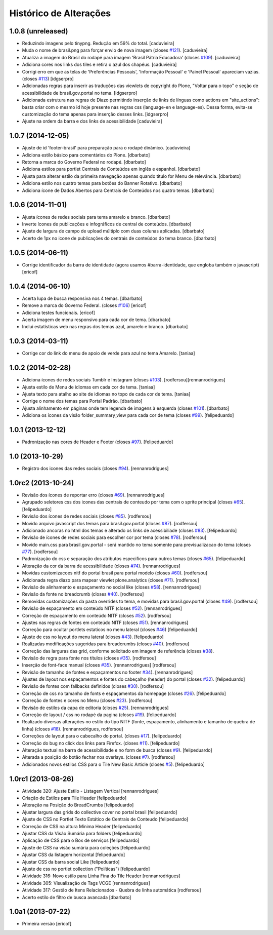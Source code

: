 Histórico de Alterações
------------------------

1.0.8 (unreleased)
^^^^^^^^^^^^^^^^^^

* Reduzindo imagens pelo tinypng. Redução em 59% do total.
  [caduvieira]
* Muda o nome de brasil.png para forçar envio de nova imagem (closes `#121`_).
  [caduvieira]
* Atualiza a imagem do Brasil do rodapé para imagem 'Brasil Pátria Educadora' (closes `#109`_).
  [caduvieira]
* Adiciona cores nos links dos tiles e retira o azul dos chapéus.
  [caduvieira]
* Corrigi erro em que as telas de 'Preferências Pessoais', 'Informação Pessoal'
  e 'Painel Pessoal' apareciam vazias. (closes `#113`_)
  [idgserpro]
* Adicionadas regras para inserir as traduções das viewlets de copyright do
  Plone, "Voltar para o topo" e seção de acessibilidade de brasil.gov.portal
  no tema.
  [idgserpro]
* Adicionada estrutura nas regras de Diazo permitindo inserção de links de
  línguas como actions em "site_actions": basta criar com o mesmo id hoje
  presente nas regras css (language-en e language-es). Dessa forma, evita-se
  customização do tema apenas para inserção desses links.
  [idgserpro]
* Ajuste na ordem da barra e dos links de acessibilidade
  [caduvieira]

1.0.7 (2014-12-05)
^^^^^^^^^^^^^^^^^^

* Ajuste de id 'footer-brasil' para preparação para o rodapé dinâmico.
  [caduvieira]
* Adiciona estilo básico para comentários do Plone.
  [dbarbato]
* Retorna a marca do Governo Federal no rodapé.
  [dbarbato]
* Adiciona estilos para portlet Centrais de Conteúdos em inglês e espanhol.
  [dbarbato]
* Ajusta para alterar estilo da primeira navegação apenas quando título for
  Menu de relevância.
  [dbarbato]
* Adiciona estilo nos quatro temas para botões do Banner Rotativo.
  [dbarbato]
* Adiciona ícone de Dados Abertos para Centrais de Conteúdos nos quatro temas.
  [dbarbato]


1.0.6 (2014-11-01)
^^^^^^^^^^^^^^^^^^

* Ajusta ícones de redes sociais para tema amarelo e branco.
  [dbarbato]
* Inverte ícones de publicações e infográficos de central de conteúdos.
  [dbarbato]
* Ajuste de largura de campo de upload múltiplo com duas colunas aplicadas.
  [dbarbato]
* Acerto de 1px no icone de publicações do centrais de conteúdos do tema branco.
  [dbarbato]


1.0.5 (2014-06-11)
^^^^^^^^^^^^^^^^^^

* Corrige identificador da barra de identidade (agora usamos #barra-identidade, que engloba também o javascript)
  [ericof]


1.0.4 (2014-06-10)
^^^^^^^^^^^^^^^^^^

* Acerta lupa de busca responsiva nos 4 temas.
  [dbarbato]
* Remove a marca do Governo Federal. (closes `#106`_)
  [ericof]
* Adiciona testes funcionais.
  [ericof]
* Acerta imagem de menu responsivo para cada cor de tema.
  [dbarbato]
* Inclui estatísticas web nas regras dos temas azul, amarelo e branco.
  [dbarbato]


1.0.3 (2014-03-11)
^^^^^^^^^^^^^^^^^^

* Corrige cor do link do menu de apoio de verde para azul no tema Amarelo.
  [taniaa]


1.0.2 (2014-02-28)
^^^^^^^^^^^^^^^^^^
* Adiciona ícones de redes sociais Tumblr e Instagram (closes `#103`_).
  [rodfersou][rennanrodrigues]
* Ajusta estilo de Menu de idiomas em cada cor de tema.
  [taniaa]
* Ajusta texto para atalho ao site de idiomas no topo de cada cor de tema.
  [taniaa]
* Corrige o nome dos temas para Portal Padrão.
  [dbarbato]
* Ajusta alinhamento em páginas onde tem legenda de imagens à esquerda (closes `#101`_).
  [dbarbato]
* Adiciona os ícones da visão folder_summary_view para cada cor de tema (closes `#99`_).
  [felipeduardo]


1.0.1 (2013-12-12)
^^^^^^^^^^^^^^^^^^
* Padronização nas cores de Header e Footer (closes `#97`_).
  [felipeduardo]


1.0 (2013-10-29)
^^^^^^^^^^^^^^^^^^^
* Registro dos icones das redes sociais (closes `#94`_).
  [rennanrodrigues]


1.0rc2 (2013-10-24)
^^^^^^^^^^^^^^^^^^^
* Revisão dos ícones de reportar erro (closes `#69`_).
  [rennanrodrigues]
* Agrupado seletores css dos icones das centrais de conteudo por tema com o
  sprite principal (closes `#65`_).
  [felipeduardo]
* Revisão dos ícones de redes sociais (closes `#85`_).
  [rodfersou]
* Movido arquivo javascript dos temas para brasil.gov.portal (closes `#87`_).
  [rodfersou]
* Adicionado ancoras no html dos temas e alterado os links de acessibiliade (closes `#83`_).
  [felipeduardo]
* Revisão de ícones de redes sociais para escolher cor por tema (closes `#78`_).
  [rodfersou]
* Movido main.css para brasil.gov.portal - será mantido no tema somente para
  previsualizacao do tema (closes `#77`_).
  [rodfersou]
* Padronização do css e separação dos atributos especificos para outros temas (closes `#65`_).
  [felipeduardo]
* Alteração da cor da barra de acessibilidade (closes `#74`_).
  [rennanrodrigues]
* Movidas customizacoes nitf do portal brasil para portal modelo (closes `#60`_).
  [rodfersou]
* Adicionada regra diazo para mapear viewlet plone.analytics (closes `#71`_).
  [rodfersou]
* Revisão de alinhamento e espaçamento no social like (closes `#58`_).
  [rennanrodrigues]
* Revisão da fonte no breadcrumb (closes `#40`_).
  [rodfersou]
* Removidas customizações da pasta overrides to tema, e movidas para brasil.gov.portal
  (closes `#49`_).
  [rodfersou]
* Revisão de espaçamento em conteúdo NITF (closes `#52`_). [rennanrodrigues]
* Correção de espaçamento em conteúdo NITF (closes `#52`_). [rodfersou]
* Ajustes nas regras de fontes em conteúdo NITF (closes `#51`_). [rennanrodrigues]
* Correção para ocultar portlets estaticos no menu lateral (closes `#46`_)
  [felipeduardo]
* Ajuste de css no layout do menu lateral (closes `#43`_). [felipeduardo]
* Realizadas modificações sugeridas para breadcrumbs (closes `#40`_). [rodfersou]
* Correção das larguras das grid, conforme solicitado em imagem de referência (closes `#38`_).
* Revisão de regra para fonte nos títulos (closes `#35`_). [rodfersou]
* Inserção de font-face manual (closes `#35`_). [rennanrodrigues]
  [rodfersou]
* Revisão de tamanho de fontes e espaçamentos no footer `#34`_). [rennanrodrigues]
* Ajustes de layout nos espaçamentos e fontes do cabeçalho (header) do portal (closes `#32`_).
  [felipeduardo]
* Revisão de fontes com fallbacks definidos (closes `#30`_). [rodfersou]
* Correção de css no tamanho de fonts e espaçamentos da homepage
  (closes `#26`_). [felipeduardo]
* Correção de fontes e cores no Menu  (closes `#23`_). [rodfersou]
* Revisão de estilos da capa de editoria (closes `#25`_). [rennanrodrigues]
* Correção de layout / css no rodapé da pagina  (closes `#19`_).
  [felipeduardo]
* Realizado diversas alterações no estilo do tipo NITF (fonte, espaçamento, alinhamento e tamanho de quebra de linha) (closes `#18`_).
  [rennanrodrigues, rodfersou]
* Correções de layout para o cabecalho do portal.  (closes `#17`_).
  [felipeduardo]
* Correção do bug no click dos links para Firefox.  (closes `#11`_).
  [felipeduardo]
* Alteração textual na barra de acessibilidade e no form de busca
  (closes `#9`_). [felipeduardo]
* Alterada a posição do botão fechar nos overlays.  (closes `#7`_).
  [rodfersou]
* Adicionados novos estilos CSS para o Tile New Basic Article (closes `#5`_).
  [felipeduardo]


1.0rc1 (2013-08-26)
^^^^^^^^^^^^^^^^^^^^^^^^^^^^^
* Atividade 320: Ajuste Estilo - Listagem Vertical [rennanrodrigues]
* Criação de Estilos para Tile Header [felipeduardo]
* Alteração na Posição do BreadCrumbs [felipeduardo]
* Ajustar largura das grids do collective cover no portal brasil
  [felipeduardo]
* Ajuste de CSS no Portlet Texto Estático de Centrais de Conteudo
  [felipeduardo]
* Correção de CSS na altura Mínima Header [felipeduardo]
* Ajustar CSS da Visão Sumária para folders [felipeduardo]
* Aplicação de CSS para o Box de serviços [felipeduardo]
* Ajuste de CSS na visão sumária para coleções [felipeduardo]
* Ajustar CSS da listagem horizontal [felipeduardo]
* Ajustar CSS da barra social Like [felipeduardo]
* Ajuste de css no portlet collection ("Políticas") [felipeduardo]
* Atividade 316: Novo estilo para Linha Fina do Tile Header [rennanrodrigues]
* Atividade 305: Visualização de Tags VCGE [rennanrodrigues]
* Atividade 317: Gestão de Itens Relacionados - Quebra de linha automática
  [rodfersou]
* Acerto estilo de filtro de busca avancada [dbarbato]


1.0a1 (2013-07-22)
^^^^^^^^^^^^^^^^^^^^^^^^^^^^^
* Primeira versão [ericof]


.. _`#5`: https://github.com/plonegovbr/brasil.gov.temas/issues/5
.. _`#7`: https://github.com/plonegovbr/brasil.gov.temas/issues/7
.. _`#9`: https://github.com/plonegovbr/brasil.gov.temas/issues/9
.. _`#11`: https://github.com/plonegovbr/brasil.gov.temas/issues/11
.. _`#17`: https://github.com/plonegovbr/brasil.gov.temas/issues/17
.. _`#18`: https://github.com/plonegovbr/brasil.gov.temas/issues/18
.. _`#19`: https://github.com/plonegovbr/brasil.gov.temas/issues/19
.. _`#23`: https://github.com/plonegovbr/brasil.gov.temas/issues/23
.. _`#25`: https://github.com/plonegovbr/brasil.gov.temas/issues/25
.. _`#26`: https://github.com/plonegovbr/brasil.gov.temas/issues/26
.. _`#30`: https://github.com/plonegovbr/brasil.gov.temas/issues/30
.. _`#32`: https://github.com/plonegovbr/brasil.gov.temas/issues/32
.. _`#34`: https://github.com/plonegovbr/brasil.gov.temas/issues/34
.. _`#35`: https://github.com/plonegovbr/brasil.gov.temas/issues/35
.. _`#38`: https://github.com/plonegovbr/brasil.gov.temas/issues/38
.. _`#40`: https://github.com/plonegovbr/brasil.gov.temas/issues/40
.. _`#43`: https://github.com/plonegovbr/brasil.gov.temas/issues/43
.. _`#46`: https://github.com/plonegovbr/brasil.gov.temas/issues/46
.. _`#49`: https://github.com/plonegovbr/brasil.gov.temas/issues/49
.. _`#51`: https://github.com/plonegovbr/brasil.gov.temas/issues/51
.. _`#52`: https://github.com/plonegovbr/brasil.gov.temas/issues/52
.. _`#58`: https://github.com/plonegovbr/brasil.gov.temas/issues/58
.. _`#60`: https://github.com/plonegovbr/brasil.gov.temas/issues/60
.. _`#65`: https://github.com/plonegovbr/brasil.gov.temas/issues/65
.. _`#69`: https://github.com/plonegovbr/brasil.gov.temas/issues/69
.. _`#71`: https://github.com/plonegovbr/brasil.gov.temas/issues/71
.. _`#74`: https://github.com/plonegovbr/brasil.gov.temas/issues/74
.. _`#77`: https://github.com/plonegovbr/brasil.gov.temas/issues/77
.. _`#78`: https://github.com/plonegovbr/brasil.gov.temas/issues/78
.. _`#83`: https://github.com/plonegovbr/brasil.gov.temas/issues/83
.. _`#85`: https://github.com/plonegovbr/brasil.gov.temas/issues/85
.. _`#87`: https://github.com/plonegovbr/brasil.gov.temas/issues/87
.. _`#94`: https://github.com/plonegovbr/brasil.gov.temas/issues/94
.. _`#97`: https://github.com/plonegovbr/brasil.gov.temas/issues/97
.. _`#99`: https://github.com/plonegovbr/brasil.gov.temas/issues/99
.. _`#101`: https://github.com/plonegovbr/brasil.gov.temas/issues/101
.. _`#103`: https://github.com/plonegovbr/brasil.gov.temas/issues/103
.. _`#106`: https://github.com/plonegovbr/brasil.gov.temas/issues/106
.. _`#109`: https://github.com/plonegovbr/brasil.gov.temas/issues/109
.. _`#113`: https://github.com/plonegovbr/brasil.gov.temas/issues/113
.. _`#121`: https://github.com/plonegovbr/brasil.gov.temas/issues/121

